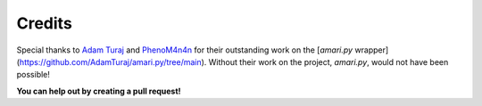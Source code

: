 Credits
=======

Special thanks to `Adam Turaj <https://github.com/AdamTuraj>`_ and `PhenoM4n4n <https://github.com/phenom4n4n>`_ for their outstanding work on the [`amari.py` wrapper](https://github.com/AdamTuraj/amari.py/tree/main). Without their work on the project, `amari.py`, would not have been possible!

**You can help out by creating a pull request!**

